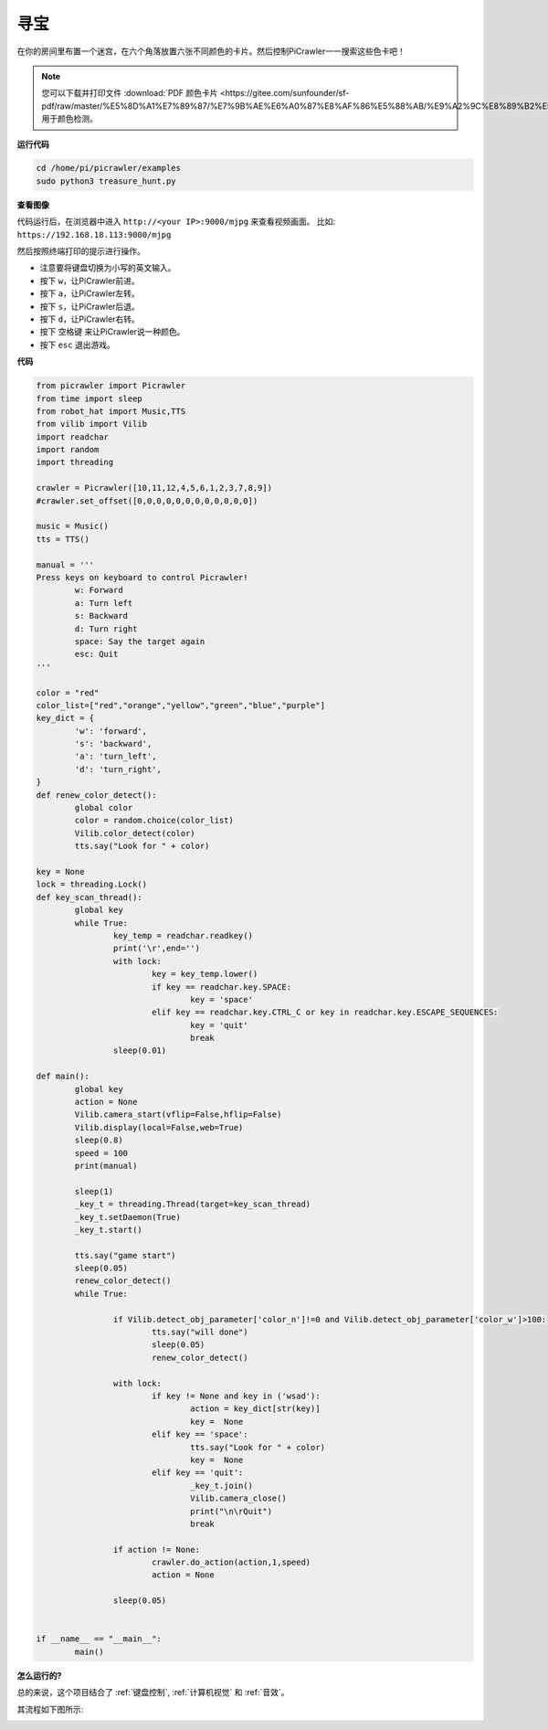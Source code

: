 寻宝
============================

在你的房间里布置一个迷宫，在六个角落放置六张不同颜色的卡片。然后控制PiCrawler一一搜索这些色卡吧！

.. note:: 
    
    您可以下载并打印文件 :download:`PDF 颜色卡片 <https://gitee.com/sunfounder/sf-pdf/raw/master/%E5%8D%A1%E7%89%87/%E7%9B%AE%E6%A0%87%E8%AF%86%E5%88%AB/%E9%A2%9C%E8%89%B2%E5%8D%A1.pdf>` 用于颜色检测。


**运行代码**

.. raw:: html

    <run></run>

.. code-block::

    cd /home/pi/picrawler/examples
    sudo python3 treasure_hunt.py


**查看图像**

代码运行后，在浏览器中进入 ``http://<your IP>:9000/mjpg`` 来查看视频画面。 比如:  ``https://192.168.18.113:9000/mjpg``

.. image:: image/display.png

然后按照终端打印的提示进行操作。

* 注意要将键盘切换为小写的英文输入。
* 按下 ``w``，让PiCrawler前进。
* 按下 ``a``，让PiCrawler左转。
* 按下 ``s``，让PiCrawler后退。
* 按下 ``d``，让PiCrawler右转。
* 按下 ``空格键`` 来让PiCrawler说一种颜色。
* 按下 ``esc`` 退出游戏。


**代码**

.. code-block:: python

    from picrawler import Picrawler
    from time import sleep
    from robot_hat import Music,TTS
    from vilib import Vilib
    import readchar
    import random
    import threading

    crawler = Picrawler([10,11,12,4,5,6,1,2,3,7,8,9])
    #crawler.set_offset([0,0,0,0,0,0,0,0,0,0,0,0])

    music = Music()
    tts = TTS()

    manual = '''
    Press keys on keyboard to control Picrawler!
            w: Forward
            a: Turn left
            s: Backward
            d: Turn right
            space: Say the target again
            esc: Quit
    '''

    color = "red"
    color_list=["red","orange","yellow","green","blue","purple"]
    key_dict = {
            'w': 'forward',
            's': 'backward',
            'a': 'turn_left',
            'd': 'turn_right',
    }
    def renew_color_detect():
            global color
            color = random.choice(color_list)
            Vilib.color_detect(color)
            tts.say("Look for " + color)

    key = None
    lock = threading.Lock()
    def key_scan_thread():
            global key
            while True:
                    key_temp = readchar.readkey()
                    print('\r',end='')
                    with lock:
                            key = key_temp.lower()
                            if key == readchar.key.SPACE:
                                    key = 'space'
                            elif key == readchar.key.CTRL_C or key in readchar.key.ESCAPE_SEQUENCES:
                                    key = 'quit'
                                    break
                    sleep(0.01)

    def main():
            global key
            action = None
            Vilib.camera_start(vflip=False,hflip=False)
            Vilib.display(local=False,web=True)
            sleep(0.8)
            speed = 100
            print(manual)

            sleep(1)
            _key_t = threading.Thread(target=key_scan_thread)
            _key_t.setDaemon(True)
            _key_t.start()

            tts.say("game start")
            sleep(0.05)
            renew_color_detect()
            while True:

                    if Vilib.detect_obj_parameter['color_n']!=0 and Vilib.detect_obj_parameter['color_w']>100:
                            tts.say("will done")
                            sleep(0.05)
                            renew_color_detect()

                    with lock:
                            if key != None and key in ('wsad'):
                                    action = key_dict[str(key)]
                                    key =  None
                            elif key == 'space':
                                    tts.say("Look for " + color)
                                    key =  None
                            elif key == 'quit':
                                    _key_t.join()
                                    Vilib.camera_close()
                                    print("\n\rQuit")
                                    break

                    if action != None:
                            crawler.do_action(action,1,speed)
                            action = None

                    sleep(0.05)


    if __name__ == "__main__":
            main()


**怎么运行的?**

总的来说，这个项目结合了 :ref:`键盘控制`, :ref:`计算机视觉` 和 :ref:`音效`。

其流程如下图所示:

.. image:: image/treasure_hunt-f.png

